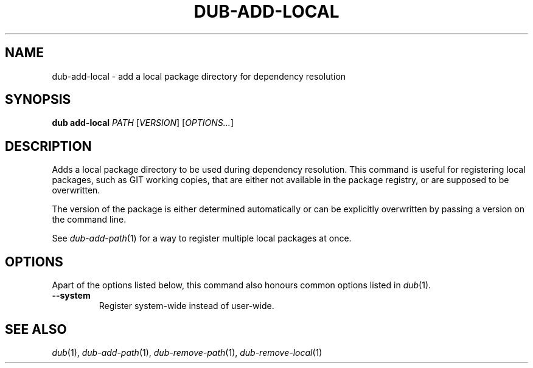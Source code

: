 
.TH DUB-ADD-LOCAL "1"

.SH NAME

dub\-add\-local \- add a local package directory for dependency resolution

.SH SYNOPSIS

.B dub add\-local
.I PATH
[\fIVERSION\fR]
[\fIOPTIONS\&.\&.\&.\fR]

.SH DESCRIPTION

Adds a local package directory to be used during dependency resolution\&. This
command is useful for registering local packages, such as GIT working copies,
that are either not available in the package registry, or are supposed to be
overwritten\&.

The version of the package is either determined automatically or can be
explicitly overwritten by passing a version on the command line\&.

See \fIdub-add-path\fR(1) for a way to register multiple local packages at
once\&.


.SH OPTIONS

Apart of the options listed below, this command also honours common options 
listed in \fIdub\fR(1)\&.

.TP
.B \-\-system
Register system\-wide instead of user\-wide\&.

.SH SEE ALSO

\fIdub\fR(1), \fIdub\-add\-path\fR(1), \fIdub\-remove\-path\fR(1),
\fIdub\-remove\-local\fR(1)
